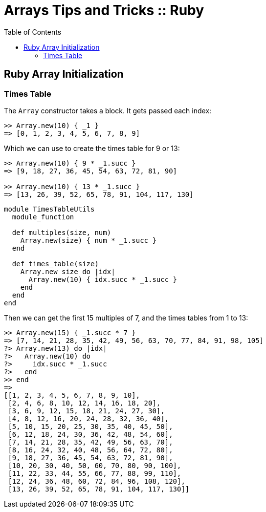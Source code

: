 = Arrays Tips and Tricks :: Ruby
:page-tags: array ruby block
:icons: font
:toc: left

== Ruby Array Initialization

=== Times Table

The `Array` constructor takes a block.
It gets passed each index:

----
>> Array.new(10) { _1 }
=> [0, 1, 2, 3, 4, 5, 6, 7, 8, 9]
----

Which we can use to create the times table for 9 or 13:

----
>> Array.new(10) { 9 * _1.succ }
=> [9, 18, 27, 36, 45, 54, 63, 72, 81, 90]

>> Array.new(10) { 13 * _1.succ }
=> [13, 26, 39, 52, 65, 78, 91, 104, 117, 130]
----

[source,ruby]
----
module TimesTableUtils
  module_function

  def multiples(size, num)
    Array.new(size) { num * _1.succ }
  end

  def times_table(size)
    Array.new size do |idx|
      Array.new(10) { idx.succ * _1.succ }
    end
  end
end
----

Then we can get the first 15 multiples of 7, and the times tables from 1 to 13:

[source,irb]
----
>> Array.new(15) { _1.succ * 7 }
=> [7, 14, 21, 28, 35, 42, 49, 56, 63, 70, 77, 84, 91, 98, 105]
?> Array.new(13) do |idx|
?>   Array.new(10) do
?>     idx.succ * _1.succ
?>   end
>> end
=>
[[1, 2, 3, 4, 5, 6, 7, 8, 9, 10],
 [2, 4, 6, 8, 10, 12, 14, 16, 18, 20],
 [3, 6, 9, 12, 15, 18, 21, 24, 27, 30],
 [4, 8, 12, 16, 20, 24, 28, 32, 36, 40],
 [5, 10, 15, 20, 25, 30, 35, 40, 45, 50],
 [6, 12, 18, 24, 30, 36, 42, 48, 54, 60],
 [7, 14, 21, 28, 35, 42, 49, 56, 63, 70],
 [8, 16, 24, 32, 40, 48, 56, 64, 72, 80],
 [9, 18, 27, 36, 45, 54, 63, 72, 81, 90],
 [10, 20, 30, 40, 50, 60, 70, 80, 90, 100],
 [11, 22, 33, 44, 55, 66, 77, 88, 99, 110],
 [12, 24, 36, 48, 60, 72, 84, 96, 108, 120],
 [13, 26, 39, 52, 65, 78, 91, 104, 117, 130]]
----
